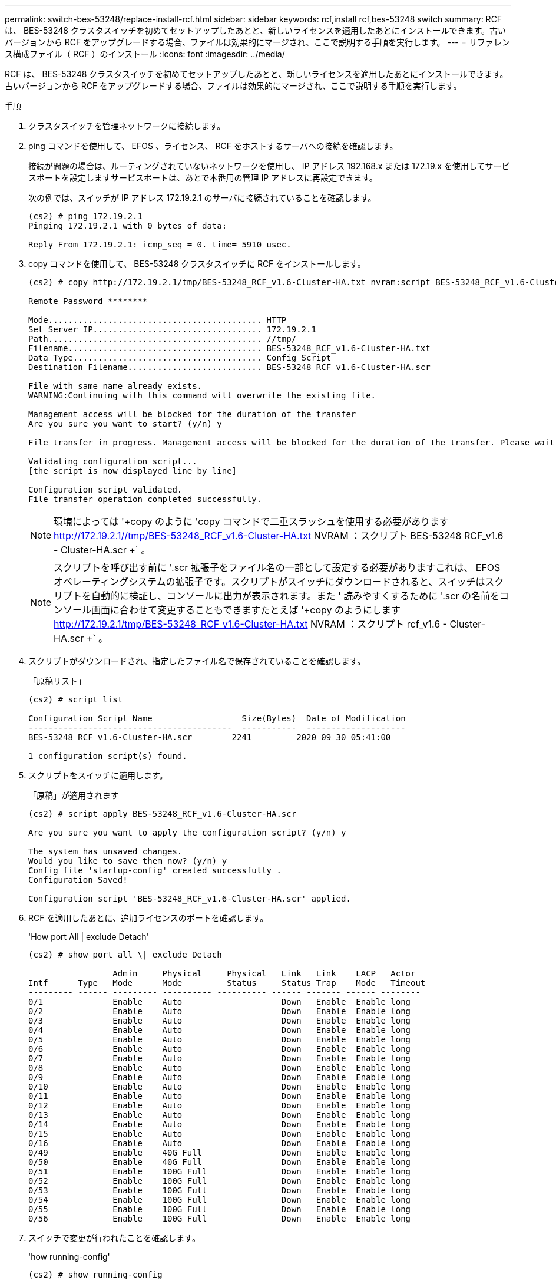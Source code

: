 ---
permalink: switch-bes-53248/replace-install-rcf.html 
sidebar: sidebar 
keywords: rcf,install rcf,bes-53248 switch 
summary: RCF は、 BES-53248 クラスタスイッチを初めてセットアップしたあとと、新しいライセンスを適用したあとにインストールできます。古いバージョンから RCF をアップグレードする場合、ファイルは効果的にマージされ、ここで説明する手順を実行します。 
---
= リファレンス構成ファイル（ RCF ）のインストール
:icons: font
:imagesdir: ../media/


[role="lead"]
RCF は、 BES-53248 クラスタスイッチを初めてセットアップしたあとと、新しいライセンスを適用したあとにインストールできます。古いバージョンから RCF をアップグレードする場合、ファイルは効果的にマージされ、ここで説明する手順を実行します。

.手順
. クラスタスイッチを管理ネットワークに接続します。
. ping コマンドを使用して、 EFOS 、ライセンス、 RCF をホストするサーバへの接続を確認します。
+
接続が問題の場合は、ルーティングされていないネットワークを使用し、 IP アドレス 192.168.x または 172.19.x を使用してサービスポートを設定しますサービスポートは、あとで本番用の管理 IP アドレスに再設定できます。

+
次の例では、スイッチが IP アドレス 172.19.2.1 のサーバに接続されていることを確認します。

+
[listing]
----
(cs2) # ping 172.19.2.1
Pinging 172.19.2.1 with 0 bytes of data:

Reply From 172.19.2.1: icmp_seq = 0. time= 5910 usec.
----
. copy コマンドを使用して、 BES-53248 クラスタスイッチに RCF をインストールします。
+
[listing]
----
(cs2) # copy http://172.19.2.1/tmp/BES-53248_RCF_v1.6-Cluster-HA.txt nvram:script BES-53248_RCF_v1.6-Cluster-HA.scr

Remote Password ********

Mode........................................... HTTP
Set Server IP.................................. 172.19.2.1
Path........................................... //tmp/
Filename....................................... BES-53248_RCF_v1.6-Cluster-HA.txt
Data Type...................................... Config Script
Destination Filename........................... BES-53248_RCF_v1.6-Cluster-HA.scr

File with same name already exists.
WARNING:Continuing with this command will overwrite the existing file.

Management access will be blocked for the duration of the transfer
Are you sure you want to start? (y/n) y

File transfer in progress. Management access will be blocked for the duration of the transfer. Please wait...

Validating configuration script...
[the script is now displayed line by line]

Configuration script validated.
File transfer operation completed successfully.
----
+

NOTE: 環境によっては '+copy のように 'copy コマンドで二重スラッシュを使用する必要があります http://172.19.2.1//tmp/BES-53248_RCF_v1.6-Cluster-HA.txt[] NVRAM ：スクリプト BES-53248 RCF_v1.6 - Cluster-HA.scr +` 。

+

NOTE: スクリプトを呼び出す前に '.scr 拡張子をファイル名の一部として設定する必要がありますこれは、 EFOS オペレーティングシステムの拡張子です。スクリプトがスイッチにダウンロードされると、スイッチはスクリプトを自動的に検証し、コンソールに出力が表示されます。また ' 読みやすくするために '.scr の名前をコンソール画面に合わせて変更することもできますたとえば '+copy のようにします http://172.19.2.1/tmp/BES-53248_RCF_v1.6-Cluster-HA.txt[] NVRAM ：スクリプト rcf_v1.6 - Cluster-HA.scr +` 。

. スクリプトがダウンロードされ、指定したファイル名で保存されていることを確認します。
+
「原稿リスト」

+
[listing]
----
(cs2) # script list

Configuration Script Name                  Size(Bytes)  Date of Modification
-----------------------------------------  -----------  --------------------
BES-53248_RCF_v1.6-Cluster-HA.scr        2241         2020 09 30 05:41:00

1 configuration script(s) found.
----
. スクリプトをスイッチに適用します。
+
「原稿」が適用されます

+
[listing]
----
(cs2) # script apply BES-53248_RCF_v1.6-Cluster-HA.scr

Are you sure you want to apply the configuration script? (y/n) y

The system has unsaved changes.
Would you like to save them now? (y/n) y
Config file 'startup-config' created successfully .
Configuration Saved!

Configuration script 'BES-53248_RCF_v1.6-Cluster-HA.scr' applied.
----
. RCF を適用したあとに、追加ライセンスのポートを確認します。
+
'How port All | exclude Detach'

+
[listing]
----
(cs2) # show port all \| exclude Detach

                 Admin     Physical     Physical   Link   Link    LACP   Actor
Intf      Type   Mode      Mode         Status     Status Trap    Mode   Timeout
--------- ------ --------- ---------- ---------- ------ ------- ------ --------
0/1              Enable    Auto                    Down   Enable  Enable long
0/2              Enable    Auto                    Down   Enable  Enable long
0/3              Enable    Auto                    Down   Enable  Enable long
0/4              Enable    Auto                    Down   Enable  Enable long
0/5              Enable    Auto                    Down   Enable  Enable long
0/6              Enable    Auto                    Down   Enable  Enable long
0/7              Enable    Auto                    Down   Enable  Enable long
0/8              Enable    Auto                    Down   Enable  Enable long
0/9              Enable    Auto                    Down   Enable  Enable long
0/10             Enable    Auto                    Down   Enable  Enable long
0/11             Enable    Auto                    Down   Enable  Enable long
0/12             Enable    Auto                    Down   Enable  Enable long
0/13             Enable    Auto                    Down   Enable  Enable long
0/14             Enable    Auto                    Down   Enable  Enable long
0/15             Enable    Auto                    Down   Enable  Enable long
0/16             Enable    Auto                    Down   Enable  Enable long
0/49             Enable    40G Full                Down   Enable  Enable long
0/50             Enable    40G Full                Down   Enable  Enable long
0/51             Enable    100G Full               Down   Enable  Enable long
0/52             Enable    100G Full               Down   Enable  Enable long
0/53             Enable    100G Full               Down   Enable  Enable long
0/54             Enable    100G Full               Down   Enable  Enable long
0/55             Enable    100G Full               Down   Enable  Enable long
0/56             Enable    100G Full               Down   Enable  Enable long
----
. スイッチで変更が行われたことを確認します。
+
'how running-config'

+
[listing]
----
(cs2) # show running-config
----
. スイッチをリブートしたときにスタートアップコンフィギュレーションになるように、実行コンフィギュレーションを保存します。
+
「メモリの書き込み」

+
[listing]
----
(cs2) # write memory
This operation may take a few minutes.
Management interfaces will not be available during this time.

Are you sure you want to save? (y/n) y

Config file 'startup-config' created successfully.

Configuration Saved!
----
. スイッチをリブートし、実行コンフィギュレーションが正しいことを確認します。
+
「再ロード」

+
[listing]
----
(cs2) # reload

Are you sure you would like to reset the system? (y/n) y

System will now restart!
----

